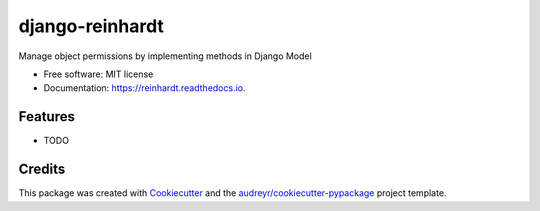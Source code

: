 ===============================
django-reinhardt
===============================


.. image:: https://img.shields.io/pypi/v/django-reinhardt.svg
        :target: https://pypi.python.org/pypi/django-reinhardt

.. image:: https://img.shields.io/travis/momamene/django-reinhardt.svg
        :target: https://travis-ci.org/momamene/django-reinhardt

.. image:: https://readthedocs.org/projects/django-reinhardt/badge/?version=latest
        :target: https://django-reinhardt.readthedocs.io/en/latest/?badge=latest
        :alt: Documentation Status

.. image:: https://pyup.io/repos/github/momamene/django-reinhardt/shield.svg
     :target: https://pyup.io/repos/github/momamene/django-reinhardt/
     :alt: Updates


Manage object permissions by implementing methods in Django Model


* Free software: MIT license
* Documentation: https://reinhardt.readthedocs.io.


Features
--------

* TODO

Credits
---------

This package was created with Cookiecutter_ and the `audreyr/cookiecutter-pypackage`_ project template.

.. _Cookiecutter: https://github.com/audreyr/cookiecutter
.. _`audreyr/cookiecutter-pypackage`: https://github.com/audreyr/cookiecutter-pypackage

